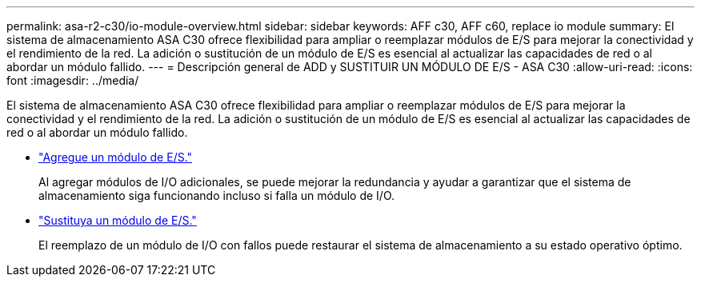 ---
permalink: asa-r2-c30/io-module-overview.html 
sidebar: sidebar 
keywords: AFF c30, AFF c60, replace io module 
summary: El sistema de almacenamiento ASA C30 ofrece flexibilidad para ampliar o reemplazar módulos de E/S para mejorar la conectividad y el rendimiento de la red. La adición o sustitución de un módulo de E/S es esencial al actualizar las capacidades de red o al abordar un módulo fallido. 
---
= Descripción general de ADD y SUSTITUIR UN MÓDULO DE E/S - ASA C30
:allow-uri-read: 
:icons: font
:imagesdir: ../media/


[role="lead"]
El sistema de almacenamiento ASA C30 ofrece flexibilidad para ampliar o reemplazar módulos de E/S para mejorar la conectividad y el rendimiento de la red. La adición o sustitución de un módulo de E/S es esencial al actualizar las capacidades de red o al abordar un módulo fallido.

* link:io-module-add.html["Agregue un módulo de E/S."]
+
Al agregar módulos de I/O adicionales, se puede mejorar la redundancia y ayudar a garantizar que el sistema de almacenamiento siga funcionando incluso si falla un módulo de I/O.

* link:io-module-replace.html["Sustituya un módulo de E/S."]
+
El reemplazo de un módulo de I/O con fallos puede restaurar el sistema de almacenamiento a su estado operativo óptimo.


